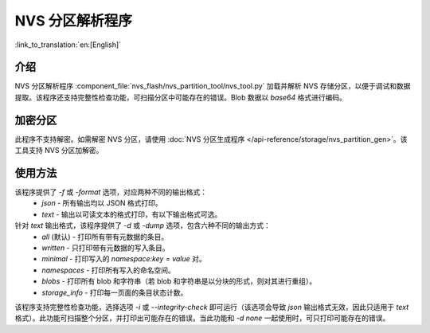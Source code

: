 NVS 分区解析程序
======================

:link_to_translation:`en:[English]`

介绍
-------

NVS 分区解析程序 :component_file:`nvs_flash/nvs_partition_tool/nvs_tool.py` 加载并解析 NVS 存储分区，以便于调试和数据提取。该程序还支持完整性检查功能，可扫描分区中可能存在的错误。Blob 数据以 `base64` 格式进行编码。

加密分区
-----------

此程序不支持解密。如需解密 NVS 分区，请使用 :doc:`NVS 分区生成程序 </api-reference/storage/nvs_partition_gen>`。该工具支持 NVS 分区加解密。

使用方法
-----------

该程序提供了 `-f` 或 `-format` 选项，对应两种不同的输出格式：
    - `json` - 所有输出均以 JSON 格式打印。
    - `text` - 输出以可读文本的格式打印，有以下输出格式可选。

针对 `text` 输出格式，该程序提供了 `-d` 或 `-dump` 选项，包含六种不同的输出方式：
    - `all` (默认) - 打印所有带有元数据的条目。
    - `written` - 只打印带有元数据的写入条目。
    - `minimal` - 打印写入的 `namespace:key = value` 对。
    - `namespaces` - 打印所有写入的命名空间。
    - `blobs` - 打印所有 blob 和字符串（若 blob 和字符串是以分块的形式，则对其进行重组）。
    - `storage_info` - 打印每一页面的条目状态计数。

.. 注意:: 该程序还提供 `none` 选项，该选项不会打印任何内容。如果 NVS 分区的内容并不相关，可以将该选项和完整性检查选项一起使用。

该程序支持完整性检查功能，选择选项 `-i` 或 `--integrity-check` 即可运行（该选项会导致 `json` 输出格式无效，因此只适用于 `text` 格式）。此功能可扫描整个分区，并打印出可能存在的错误。当此功能和 `-d none` 一起使用时，可只打印可能存在的错误。
